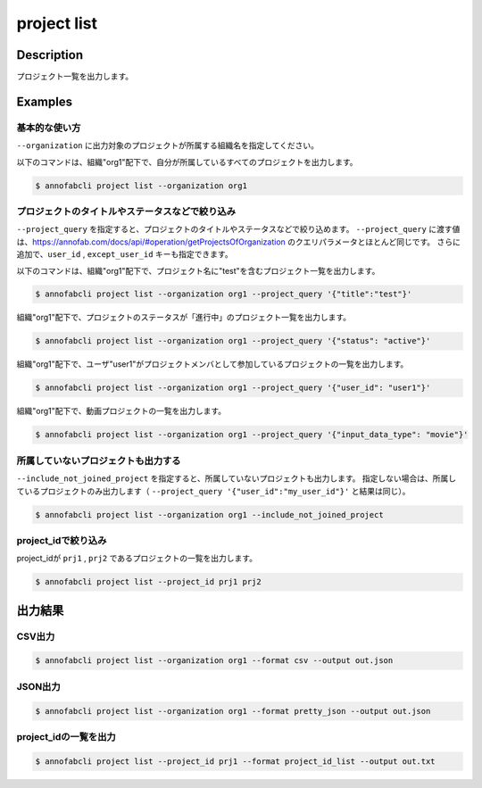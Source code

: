 =====================
project list
=====================

Description
=================================
プロジェクト一覧を出力します。


Examples
=================================

基本的な使い方
--------------------------

``--organization`` に出力対象のプロジェクトが所属する組織名を指定してください。

以下のコマンドは、組織"org1"配下で、自分が所属しているすべてのプロジェクトを出力します。

.. code-block::

    $ annofabcli project list --organization org1



プロジェクトのタイトルやステータスなどで絞り込み
----------------------------------------------

``--project_query`` を指定すると、プロジェクトのタイトルやステータスなどで絞り込めます。
``--project_query`` に渡す値は、https://annofab.com/docs/api/#operation/getProjectsOfOrganization のクエリパラメータとほとんど同じです。
さらに追加で、``user_id`` , ``except_user_id`` キーも指定できます。


以下のコマンドは、組織"org1"配下で、プロジェクト名に"test"を含むプロジェクト一覧を出力します。

.. code-block::

    $ annofabcli project list --organization org1 --project_query '{"title":"test"}'


組織"org1"配下で、プロジェクトのステータスが「進行中」のプロジェクト一覧を出力します。

.. code-block::

    $ annofabcli project list --organization org1 --project_query '{"status": "active"}'


組織"org1"配下で、ユーザ"user1"がプロジェクトメンバとして参加しているプロジェクトの一覧を出力します。

.. code-block::

    $ annofabcli project list --organization org1 --project_query '{"user_id": "user1"}'


組織"org1"配下で、動画プロジェクトの一覧を出力します。

.. code-block::

    $ annofabcli project list --organization org1 --project_query '{"input_data_type": "movie"}'



所属していないプロジェクトも出力する
----------------------------------------------

``--include_not_joined_project`` を指定すると、所属していないプロジェクトも出力します。
指定しない場合は、所属しているプロジェクトのみ出力します（ ``--project_query '{"user_id":"my_user_id"}'`` と結果は同じ）。


.. code-block::

    $ annofabcli project list --organization org1 --include_not_joined_project



project_idで絞り込み
----------------------------------------------
project_idが ``prj1`` , ``prj2`` であるプロジェクトの一覧を出力します。

.. code-block::

    $ annofabcli project list --project_id prj1 prj2



出力結果
=================================

CSV出力
----------------------------------------------

.. code-block::

    $ annofabcli project list --organization org1 --format csv --output out.json


JSON出力
----------------------------------------------

.. code-block::

    $ annofabcli project list --organization org1 --format pretty_json --output out.json



.. code-block::
    :caption: out.json

    [
      {
        "project_id": "prj1",
        "organization_id": "org1",
        "title": "test-project",
        "overview": "",
        "project_status": "suspended",
        "input_data_type": "image",
        "created_datetime": "2020-03-30T13:15:01.903+09:00",
        "updated_datetime": "2020-12-17T13:49:37.564+09:00",
        "configuration": {
          "number_of_inspections": 1,
          "assignee_rule_of_resubmitted_task": "no_assignee",
          "task_assignment_type": "random",
          "max_tasks_per_member": 30,
          "max_tasks_per_member_including_hold": 30,
          "private_storage_aws_iam_role_arn": null,
          "plugin_id": null,
          "custom_task_assignment_plugin_id": null,
          "custom_specs_plugin_id": null,
          "input_data_set_id_list": null,
          "input_data_max_long_side_length": null,
          "sampling_inspection_rate": 50,
          "sampling_acceptance_rate": 0,
          "editor_version": "stable"
        },
        "summary": {
          "last_tasks_updated_datetime": "2020-11-11T18:06:58.642+09:00"
        },
        "organization_name": "test-organization"
      }
    ]




project_idの一覧を出力
----------------------------------------------

.. code-block::

    $ annofabcli project list --project_id prj1 --format project_id_list --output out.txt


.. code-block::
    :caption: out.txt

    prj1
    prj2
    ...